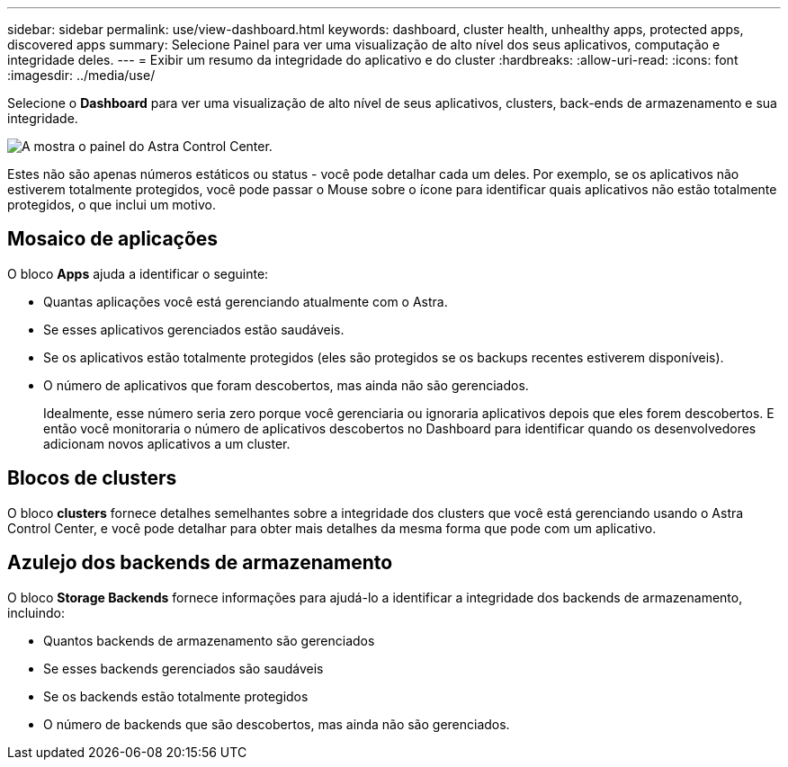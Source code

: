 ---
sidebar: sidebar 
permalink: use/view-dashboard.html 
keywords: dashboard, cluster health, unhealthy apps, protected apps, discovered apps 
summary: Selecione Painel para ver uma visualização de alto nível dos seus aplicativos, computação e integridade deles. 
---
= Exibir um resumo da integridade do aplicativo e do cluster
:hardbreaks:
:allow-uri-read: 
:icons: font
:imagesdir: ../media/use/


[role="lead"]
Selecione o *Dashboard* para ver uma visualização de alto nível de seus aplicativos, clusters, back-ends de armazenamento e sua integridade.

image:dashboard.png["A mostra o painel do Astra Control Center."]

Estes não são apenas números estáticos ou status - você pode detalhar cada um deles. Por exemplo, se os aplicativos não estiverem totalmente protegidos, você pode passar o Mouse sobre o ícone para identificar quais aplicativos não estão totalmente protegidos, o que inclui um motivo.



== Mosaico de aplicações

O bloco *Apps* ajuda a identificar o seguinte:

* Quantas aplicações você está gerenciando atualmente com o Astra.
* Se esses aplicativos gerenciados estão saudáveis.
* Se os aplicativos estão totalmente protegidos (eles são protegidos se os backups recentes estiverem disponíveis).
* O número de aplicativos que foram descobertos, mas ainda não são gerenciados.
+
Idealmente, esse número seria zero porque você gerenciaria ou ignoraria aplicativos depois que eles forem descobertos. E então você monitoraria o número de aplicativos descobertos no Dashboard para identificar quando os desenvolvedores adicionam novos aplicativos a um cluster.





== Blocos de clusters

O bloco *clusters* fornece detalhes semelhantes sobre a integridade dos clusters que você está gerenciando usando o Astra Control Center, e você pode detalhar para obter mais detalhes da mesma forma que pode com um aplicativo.



== Azulejo dos backends de armazenamento

O bloco *Storage Backends* fornece informações para ajudá-lo a identificar a integridade dos backends de armazenamento, incluindo:

* Quantos backends de armazenamento são gerenciados
* Se esses backends gerenciados são saudáveis
* Se os backends estão totalmente protegidos
* O número de backends que são descobertos, mas ainda não são gerenciados.


